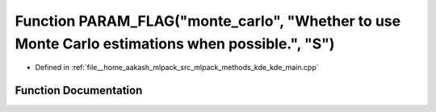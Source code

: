 .. _exhale_function_kde__main_8cpp_1a485094fa9c06c405ec5828efd8138377:

Function PARAM_FLAG("monte_carlo", "Whether to use Monte Carlo estimations when possible.", "S")
================================================================================================

- Defined in :ref:`file__home_aakash_mlpack_src_mlpack_methods_kde_kde_main.cpp`


Function Documentation
----------------------


.. doxygenfunction:: PARAM_FLAG("monte_carlo", "Whether to use Monte Carlo estimations when possible.", "S")
